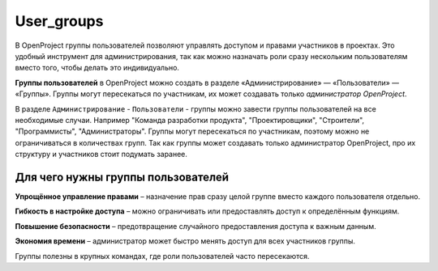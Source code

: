 User_groups
++++++++++++
В OpenProject группы пользователей позволяют управлять доступом и правами 
участников в проектах. Это удобный инструмент для администрирования, так как 
можно назначать роли сразу нескольким пользователям вместо того, чтобы делать 
это индивидуально.

**Группы пользователей** в OpenProject можно создать в разделе 
«Администрирование» — «Пользователи» — «Группы». Группы могут пересекаться по 
участникам, их может создавать только *администратор OpenProject*.

В разделе ``Администрирование`` - ``Пользователи`` - группы можно завести группы 
пользователей на все необходимые случаи. Например "Команда разработки продукта", 
"Проектировщики", "Строители", "Программисты", "Администраторы". Группы могут 
пересекаться по участникам, поэтому можно не ограничиваться в количествах групп.
Так как группы может создавать только администратор OpenProject, про их структуру
и участников стоит подумать заранее.

Для чего нужны группы пользователей
------------------------------------

**Упрощённое управление правами** – назначение прав сразу целой группе вместо 
каждого пользователя отдельно.

**Гибкость в настройке доступа** – можно ограничивать или предоставлять доступ к
определённым функциям.

**Повышение безопасности** – предотвращение случайного предоставления доступа к 
важным данным.

**Экономия времени** – администратор может быстро менять доступ для всех 
участников группы.

Группы полезны в крупных командах, где роли пользователей часто пересекаются.